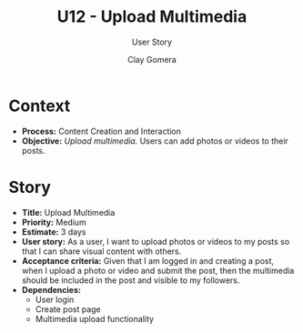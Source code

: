 #+title: U12 - Upload Multimedia
#+subtitle: User Story
#+author: Clay Gomera
#+latex_class: article
#+latex_class_options: [letterpaper,12pt]
#+latex_header: \usepackage[margin=1in]{geometry}
#+latex_header: \usepackage{fontspec}
#+latex_header: \setmainfont{Carlito} % or any other font you prefer
#+latex_compiler: xelatex
#+OPTIONS: toc:nil date:nil num:nil

* Context

- *Process:* Content Creation and Interaction
- *Objective:* /Upload multimedia./ Users can add photos or videos to their posts.

* Story

- *Title:* Upload Multimedia
- *Priority:* Medium
- *Estimate:* 3 days
- *User story:* As a user, I want to upload photos or videos to my posts so that I
  can share visual content with others.
- *Acceptance criteria:* Given that I am logged in and creating a post, when I
  upload a photo or video and submit the post, then the multimedia should be
  included in the post and visible to my followers.
- *Dependencies:*
  - User login
  - Create post page
  - Multimedia upload functionality

